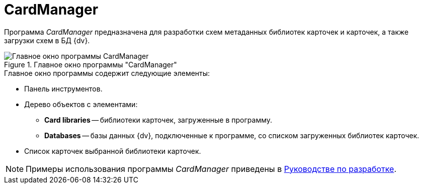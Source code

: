 = CardManager

Программа _CardManager_ предназначена для разработки схем метаданных библиотек карточек и карточек, а также загрузки схем в БД {dv}.

.Главное окно программы "CardManager"
image::user:cardmanager-window.png[Главное окно программы CardManager]

.Главное окно программы содержит следующие элементы:
* Панель инструментов.
* Дерево объектов с элементами:
** *Card libraries* -- библиотеки карточек, загруженные в программу.
** *Databases* -- базы данных {dv}, подключенные к программе, со списком загруженных библиотек карточек.
* Список карточек выбранной библиотеки карточек.

[NOTE]
====
Примеры использования программы _CardManager_ приведены в xref:programmer::index.adoc[Руководстве по разработке].
====
